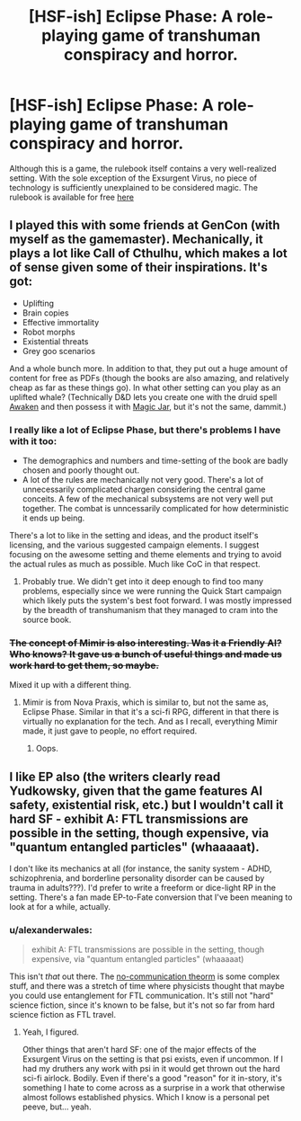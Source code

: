 #+TITLE: [HSF-ish] Eclipse Phase: A role-playing game of transhuman conspiracy and horror.

* [HSF-ish] Eclipse Phase: A role-playing game of transhuman conspiracy and horror.
:PROPERTIES:
:Author: d12barnaby
:Score: 15
:DateUnix: 1410381477.0
:DateShort: 2014-Sep-11
:END:
Although this is a game, the rulebook itself contains a very well-realized setting. With the sole exception of the Exsurgent Virus, no piece of technology is sufficiently unexplained to be considered magic. The rulebook is available for free [[http://robboyle.files.wordpress.com/2014/05/ps21000_eclipsephase_4thprinting.pdf][here]]


** I played this with some friends at GenCon (with myself as the gamemaster). Mechanically, it plays a lot like Call of Cthulhu, which makes a lot of sense given some of their inspirations. It's got:

- Uplifting
- Brain copies
- Effective immortality
- Robot morphs
- Existential threats
- Grey goo scenarios

And a whole bunch more. In addition to that, they put out a huge amount of content for free as PDFs (though the books are also amazing, and relatively cheap as far as these things go). In what other setting can you play as an uplifted whale? (Technically D&D lets you create one with the druid spell [[http://www.d20srd.org/srd/spells/awaken.htm][Awaken]] and then possess it with [[http://www.d20srd.org/srd/spells/magicJar.htm][Magic Jar]], but it's not the same, dammit.)
:PROPERTIES:
:Author: alexanderwales
:Score: 7
:DateUnix: 1410382487.0
:DateShort: 2014-Sep-11
:END:

*** I really like a lot of Eclipse Phase, but there's problems I have with it too:

- The demographics and numbers and time-setting of the book are badly chosen and poorly thought out.
- A lot of the rules are mechanically not very good. There's a lot of unnecessarily complicated chargen considering the central game conceits. A few of the mechanical subsystems are not very well put together. The combat is unncessarily complicated for how deterministic it ends up being.

There's a lot to like in the setting and ideas, and the product itself's licensing, and the various suggested campaign elements. I suggest focusing on the awesome setting and theme elements and trying to avoid the actual rules as much as possible. Much like CoC in that respect.
:PROPERTIES:
:Author: Escapement
:Score: 2
:DateUnix: 1410391729.0
:DateShort: 2014-Sep-11
:END:

**** Probably true. We didn't get into it deep enough to find too many problems, especially since we were running the Quick Start campaign which likely puts the system's best foot forward. I was mostly impressed by the breadth of transhumanism that they managed to cram into the source book.
:PROPERTIES:
:Author: alexanderwales
:Score: 1
:DateUnix: 1410407589.0
:DateShort: 2014-Sep-11
:END:


*** +The concept of Mimir is also interesting. Was it a Friendly AI? Who knows? It gave us a bunch of useful things and made us work hard to get them, so maybe.+

Mixed it up with a different thing.
:PROPERTIES:
:Author: VorpalAuroch
:Score: 1
:DateUnix: 1410386112.0
:DateShort: 2014-Sep-11
:END:

**** Mimir is from Nova Praxis, which is similar to, but not the same as, Eclipse Phase. Similar in that it's a sci-fi RPG, different in that there is virtually no explanation for the tech. And as I recall, everything Mimir made, it just gave to people, no effort required.
:PROPERTIES:
:Author: Integrated_Delusions
:Score: 1
:DateUnix: 1410401221.0
:DateShort: 2014-Sep-11
:END:

***** Oops.
:PROPERTIES:
:Author: VorpalAuroch
:Score: 1
:DateUnix: 1410415644.0
:DateShort: 2014-Sep-11
:END:


** I like EP also (the writers clearly read Yudkowsky, given that the game features AI safety, existential risk, etc.) but I wouldn't call it hard SF - exhibit A: FTL transmissions are possible in the setting, though expensive, via "quantum entangled particles" (whaaaaat).

I don't like its mechanics at all (for instance, the sanity system - ADHD, schizophrenia, and borderline personality disorder can be caused by trauma in adults???). I'd prefer to write a freeform or dice-light RP in the setting. There's a fan made EP-to-Fate conversion that I've been meaning to look at for a while, actually.
:PROPERTIES:
:Score: 1
:DateUnix: 1410419391.0
:DateShort: 2014-Sep-11
:END:

*** u/alexanderwales:
#+begin_quote
  exhibit A: FTL transmissions are possible in the setting, though expensive, via "quantum entangled particles" (whaaaaat)
#+end_quote

This isn't /that/ out there. The [[http://lesswrong.com/lw/q2/spooky_action_at_a_distance_the_nocommunication/][no-communication theorm]] is some complex stuff, and there was a stretch of time where physicists thought that maybe you could use entanglement for FTL communication. It's still not "hard" science fiction, since it's known to be false, but it's not so far from hard science fiction as FTL travel.
:PROPERTIES:
:Author: alexanderwales
:Score: 2
:DateUnix: 1410457018.0
:DateShort: 2014-Sep-11
:END:

**** Yeah, I figured.

Other things that aren't hard SF: one of the major effects of the Exsurgent Virus on the setting is that psi exists, even if uncommon. If I had my druthers any work with psi in it would get thrown out the hard sci-fi airlock. Bodily. Even if there's a good "reason" for it in-story, it's something I hate to come across as a surprise in a work that otherwise almost follows established physics. Which I know is a personal pet peeve, but... yeah.
:PROPERTIES:
:Score: 1
:DateUnix: 1410496848.0
:DateShort: 2014-Sep-12
:END:

